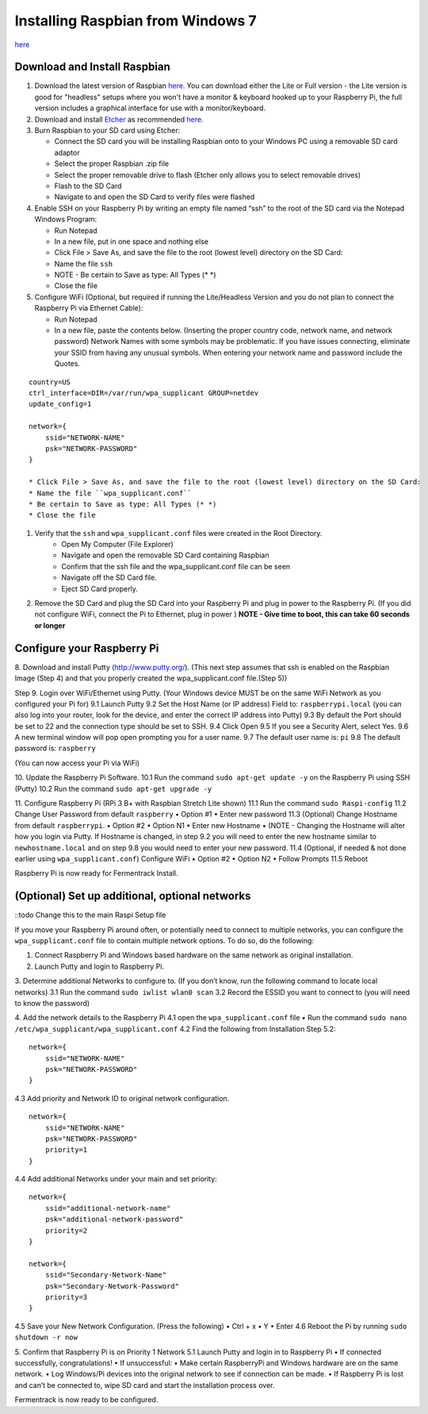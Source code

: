 Installing Raspbian from Windows 7
==================================

`here <https://www.raspberrypi.org/downloads/raspbian/>`__


Download and Install Raspbian
*******************************

#.  Download the latest version of Raspbian `here <https://www.raspberrypi.org/downloads/raspbian/>`__. You can download either the Lite or Full version - the Lite version is good for "headless" setups where you won't have a monitor & keyboard hooked up to your Raspberry Pi, the full version includes a graphical interface for use with a monitor/keyboard.

#.  Download and install `Etcher <https://etcher.io/>`__ as recommended `here <http://www.raspberrypi.org/documentation/installation/installing-images/windows.md>`__.

#.  Burn Raspbian to your SD card using Etcher:

    * Connect the SD card you will be installing Raspbian onto to your Windows PC using a removable SD card adaptor
    * Select the proper Raspbian .zip file
    * Select the proper removable drive to flash (Etcher only allows you to select removable drives)
    * Flash to the SD Card
    * Navigate to and open the SD Card to verify files were flashed

#.  Enable SSH on your Raspberry Pi by writing an empty file named “ssh” to the root of the SD card via the Notepad Windows Program:

    * Run Notepad
    * In a new file, put in one space and nothing else
    * Click File > Save As, and save the file to the root (lowest level) directory on the SD Card:
    * Name the file ``ssh``
    * NOTE - Be certain to Save as type: All Types (\* \*)
    * Close the file

#.  Configure WiFi (Optional, but required if running the Lite/Headless Version and you do not plan to connect the Raspberry Pi via Ethernet Cable):

    * Run Notepad
    * In a new file, paste the contents below. (Inserting the proper country code, network name, and network password) Network Names with some symbols may be problematic. If you have issues connecting, eliminate your SSID from having any unusual symbols. When entering your network name and password include the Quotes.

::

    country=US
    ctrl_interface=DIR=/var/run/wpa_supplicant GROUP=netdev
    update_config=1

    network={
        ssid="NETWORK-NAME"
        psk="NETWORK-PASSWORD"
    }

    * Click File > Save As, and save the file to the root (lowest level) directory on the SD Card:
    * Name the file ``wpa_supplicant.conf``
    * Be certain to Save as type: All Types (* *)
    * Close the file

#. Verify that the ``ssh`` and ``wpa_supplicant.conf`` files were created in the Root Directory.
    * Open My Computer (File Explorer)
    * Navigate and open the removable SD Card containing Raspbian
    * Confirm that the ssh file and the wpa_supplicant.conf file can be seen
    * Navigate off the SD Card file.
    * Eject SD Card properly.

#. Remove the SD Card and plug the SD Card into your Raspberry Pi and plug in power to the Raspberry Pi. (If you did not configure WiFi, connect the Pi to Ethernet, plug in power ) **NOTE - Give time to boot, this can take 60 seconds or longer**

Configure your Raspberry Pi
****************************

8. Download and install Putty (http://www.putty.org/).
(This next step assumes that ssh is enabled on the Raspbian Image (Step 4) and that you properly created the wpa_supplicant.conf file.(Step 5))

Step 9. Login over WiFi/Ethernet using Putty. (Your Windows device MUST be on the same WiFi Network as you configured your Pi for)
9.1 Launch Putty
9.2 Set the Host Name (or IP address) Field to: ``raspberrypi.local`` (you can also log into your router, look for the device, and enter the correct IP address into Putty)
9.3 By default the Port should be set to 22 and the connection type should be set to SSH.
9.4 Click Open
9.5 If you see a Security Alert, select Yes.
9.6 A new terminal window will pop open prompting you for a user name.
9.7 The default user name is: ``pi``
9.8 The default password is: ``raspberry``

(You can now access your Pi via WiFi)

10. Update the Raspberry Pi Software.
10.1 Run the command ``sudo apt-get update -y`` on the Raspberry Pi using SSH (Putty)
10.2 Run the command ``sudo apt-get upgrade -y``

11. Configure Raspberry Pi (RPi 3 B+ with Raspbian Stretch Lite shown)
11.1 Run the command ``sudo Raspi-config``
11.2 Change User Password from default ``raspberry``
•	Option #1
•	Enter new password
11.3 (Optional) Change Hostname from default ``raspberrypi``.
•	Option #2
•	Option N1
•	Enter new Hostname
•	(NOTE - Changing the Hostname will alter how you login via Putty. If Hostname is changed, in step 9.2 you will need to enter the new hostname similar to ``newhostname.local`` and on step 9.8 you would need to enter your new password.
11.4 (Optional, if needed & not done earlier using ``wpa_supplicant.conf``) Configure WiFi
•	Option #2
•	Option N2
•	Follow Prompts
11.5 Reboot

Raspberry Pi is now ready for Fermentrack Install.

(Optional) Set up additional, optional networks
************************************************

::todo Change this to the main Raspi Setup file

If you move your Raspberry Pi around often, or potentially need to connect to multiple networks, you can configure the
``wpa_supplicant.conf`` file to contain multiple network options. To do so, do the following:


1.	Connect Raspberry Pi and Windows based hardware on the same network as original installation.

2.	Launch Putty and login to Raspberry Pi.

3.	Determine additional Networks to configure to. (If you don’t know, run the following command to locate local networks)
3.1 Run the command ``sudo iwlist wlan0 scan``
3.2 Record the ESSID you want to connect to (you will need to know the password)

4.   Add the network details to the Raspberry Pi
4.1 open the ``wpa_supplicant.conf`` file
•	Run the command ``sudo nano /etc/wpa_supplicant/wpa_supplicant.conf``
4.2 Find the following from Installation Step 5.2:

::

    network={
        ssid="NETWORK-NAME"
        psk="NETWORK-PASSWORD"
    }



4.3 Add priority and Network ID to original network configuration.


::

    network={
        ssid="NETWORK-NAME"
        psk="NETWORK-PASSWORD"
        priority=1
    }

4.4 Add additional Networks under your main and set priority::

  network={
      ssid="additional-network-name"
      psk="additional-network-password"
      priority=2
  }

  network={
      ssid="Secondary-Network-Name"
      psk="Secondary-Network-Password"
      priority=3
  }

4.5 Save your New Network Configuration. (Press the following)
•	Ctrl + x
•	Y
•	Enter
4.6 Reboot the Pi by running ``sudo shutdown -r now``

5. Confirm that Raspberry Pi is on Priority 1 Network
5.1 Launch Putty and login in to Raspberry Pi
•	If connected successfully, congratulations!
•	If unsuccessful:
•	Make certain RaspberryPi and Windows hardware are on the same network.
•	Log Windows/Pi devices into the original network to see if connection can be made.
•	If Raspberry Pi is lost and can’t be connected to, wipe SD card and start the installation process over.


Fermentrack is now ready to be configured.

